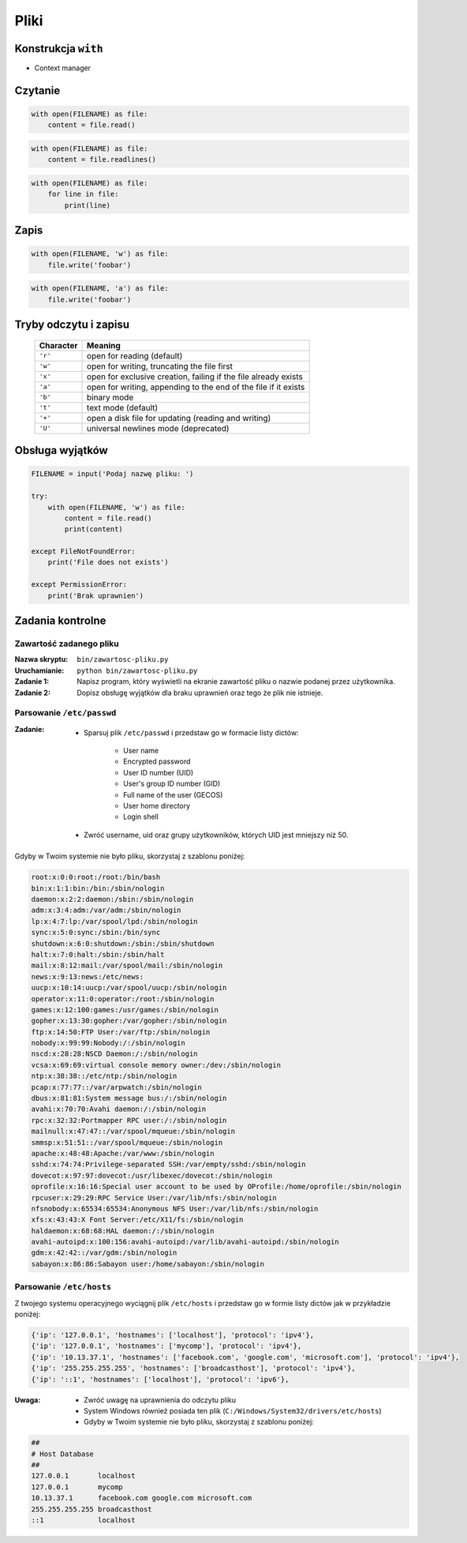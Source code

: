 *****
Pliki
*****

Konstrukcja ``with``
====================

* Context manager

Czytanie
========

.. code-block:: python

    with open(FILENAME) as file:
        content = file.read()

.. code-block:: python

    with open(FILENAME) as file:
        content = file.readlines()

.. code-block:: python

    with open(FILENAME) as file:
        for line in file:
            print(line)

Zapis
=====

.. code-block:: python

    with open(FILENAME, 'w') as file:
        file.write('foobar')

.. code-block:: python

    with open(FILENAME, 'a') as file:
        file.write('foobar')


Tryby odczytu i zapisu
======================

   ========= ===============================================================
   Character Meaning
   ========= ===============================================================
   ``'r'``   open for reading (default)
   ``'w'``   open for writing, truncating the file first
   ``'x'``   open for exclusive creation, failing if the file already exists
   ``'a'``   open for writing, appending to the end of the file if it exists
   ``'b'``   binary mode
   ``'t'``   text mode (default)
   ``'+'``   open a disk file for updating (reading and writing)
   ``'U'``   universal newlines mode (deprecated)
   ========= ===============================================================

Obsługa wyjątków
================

.. code-block:: python

    FILENAME = input('Podaj nazwę pliku: ')

    try:
        with open(FILENAME, 'w') as file:
            content = file.read()
            print(content)

    except FileNotFoundError:
        print('File does not exists')

    except PermissionError:
        print('Brak uprawnien')




Zadania kontrolne
=================

Zawartość zadanego pliku
------------------------

:Nazwa skryptu: ``bin/zawartosc-pliku.py``
:Uruchamianie: ``python bin/zawartosc-pliku.py``

:Zadanie 1:
    Napisz program, który wyświetli na ekranie zawartość pliku o nazwie podanej przez użytkownika.

:Zadanie 2:
    Dopisz obsługę wyjątków dla braku uprawnień oraz tego że plik nie istnieje.

Parsowanie ``/etc/passwd``
--------------------------
:Zadanie:
    * Sparsuj plik ``/etc/passwd`` i przedstaw go w formacie listy dictów:

        - User name
        - Encrypted password
        - User ID number (UID)
        - User's group ID number (GID)
        - Full name of the user (GECOS)
        - User home directory
        - Login shell

    * Zwróć username, uid oraz grupy użytkowników, których UID jest mniejszy niż 50.

Gdyby w Twoim systemie nie było pliku, skorzystaj z szablonu poniżej:

.. code-block:: text

    root:x:0:0:root:/root:/bin/bash
    bin:x:1:1:bin:/bin:/sbin/nologin
    daemon:x:2:2:daemon:/sbin:/sbin/nologin
    adm:x:3:4:adm:/var/adm:/sbin/nologin
    lp:x:4:7:lp:/var/spool/lpd:/sbin/nologin
    sync:x:5:0:sync:/sbin:/bin/sync
    shutdown:x:6:0:shutdown:/sbin:/sbin/shutdown
    halt:x:7:0:halt:/sbin:/sbin/halt
    mail:x:8:12:mail:/var/spool/mail:/sbin/nologin
    news:x:9:13:news:/etc/news:
    uucp:x:10:14:uucp:/var/spool/uucp:/sbin/nologin
    operator:x:11:0:operator:/root:/sbin/nologin
    games:x:12:100:games:/usr/games:/sbin/nologin
    gopher:x:13:30:gopher:/var/gopher:/sbin/nologin
    ftp:x:14:50:FTP User:/var/ftp:/sbin/nologin
    nobody:x:99:99:Nobody:/:/sbin/nologin
    nscd:x:28:28:NSCD Daemon:/:/sbin/nologin
    vcsa:x:69:69:virtual console memory owner:/dev:/sbin/nologin
    ntp:x:38:38::/etc/ntp:/sbin/nologin
    pcap:x:77:77::/var/arpwatch:/sbin/nologin
    dbus:x:81:81:System message bus:/:/sbin/nologin
    avahi:x:70:70:Avahi daemon:/:/sbin/nologin
    rpc:x:32:32:Portmapper RPC user:/:/sbin/nologin
    mailnull:x:47:47::/var/spool/mqueue:/sbin/nologin
    smmsp:x:51:51::/var/spool/mqueue:/sbin/nologin
    apache:x:48:48:Apache:/var/www:/sbin/nologin
    sshd:x:74:74:Privilege-separated SSH:/var/empty/sshd:/sbin/nologin
    dovecot:x:97:97:dovecot:/usr/libexec/dovecot:/sbin/nologin
    oprofile:x:16:16:Special user account to be used by OProfile:/home/oprofile:/sbin/nologin
    rpcuser:x:29:29:RPC Service User:/var/lib/nfs:/sbin/nologin
    nfsnobody:x:65534:65534:Anonymous NFS User:/var/lib/nfs:/sbin/nologin
    xfs:x:43:43:X Font Server:/etc/X11/fs:/sbin/nologin
    haldaemon:x:68:68:HAL daemon:/:/sbin/nologin
    avahi-autoipd:x:100:156:avahi-autoipd:/var/lib/avahi-autoipd:/sbin/nologin
    gdm:x:42:42::/var/gdm:/sbin/nologin
    sabayon:x:86:86:Sabayon user:/home/sabayon:/sbin/nologin


Parsowanie ``/etc/hosts``
-------------------------

Z twojego systemu operacyjnego wyciągnij plik ``/etc/hosts`` i przedstaw go w formie listy dictów jak w przykładzie poniżej:

.. code-block:: python

    {'ip': '127.0.0.1', 'hostnames': ['localhost'], 'protocol': 'ipv4'},
    {'ip': '127.0.0.1', 'hostnames': ['mycomp'], 'protocol': 'ipv4'},
    {'ip': '10.13.37.1', 'hostnames': ['facebook.com', 'google.com', 'microsoft.com'], 'protocol': 'ipv4'},
    {'ip': '255.255.255.255', 'hostnames': ['broadcasthost'], 'protocol': 'ipv4'},
    {'ip': '::1', 'hostnames': ['localhost'], 'protocol': 'ipv6'},

:Uwaga:
    * Zwróć uwagę na uprawnienia do odczytu pliku
    * System Windows również posiada ten plik (``C:/Windows/System32/drivers/etc/hosts``)
    * Gdyby w Twoim systemie nie było pliku, skorzystaj z szablonu poniżej:

.. code-block:: text

    ##
    # Host Database
    ##
    127.0.0.1       localhost
    127.0.0.1       mycomp
    10.13.37.1      facebook.com google.com microsoft.com
    255.255.255.255 broadcasthost
    ::1             localhost
